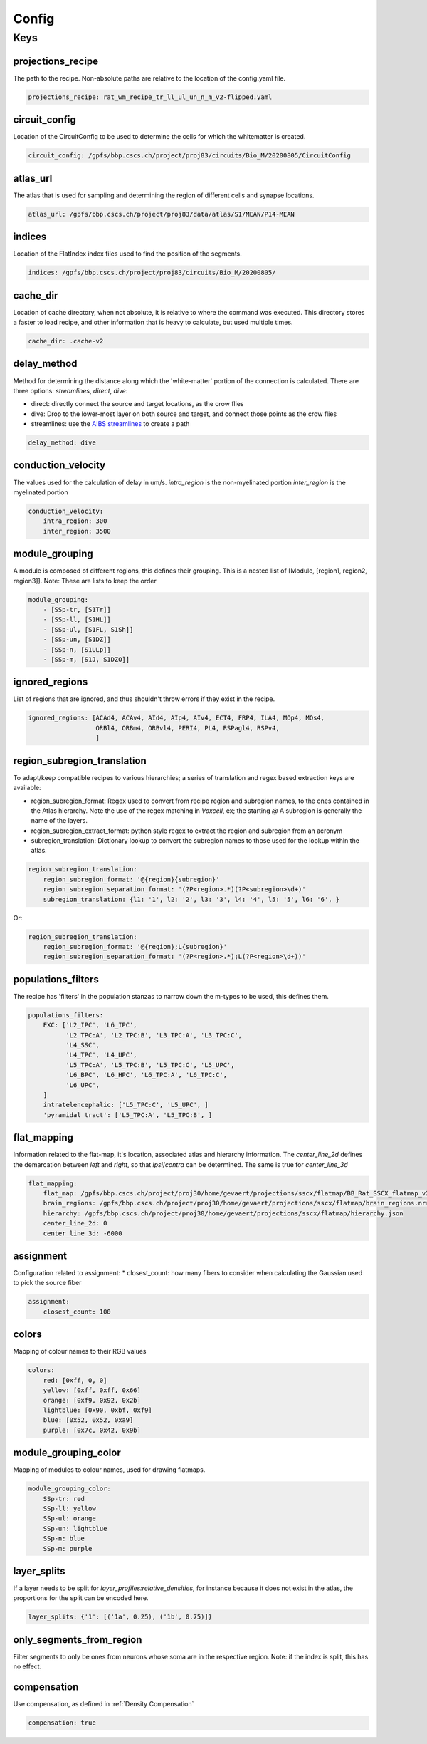 Config
======

Keys
----

projections_recipe
~~~~~~~~~~~~~~~~~~

The path to the recipe.
Non-absolute paths are relative to the location of the config.yaml file.

.. code-block:: yaml

    projections_recipe: rat_wm_recipe_tr_ll_ul_un_n_m_v2-flipped.yaml

circuit_config
~~~~~~~~~~~~~~

Location of the CircuitConfig to be used to determine the cells for which the whitematter is created.

.. code-block:: yaml

    circuit_config: /gpfs/bbp.cscs.ch/project/proj83/circuits/Bio_M/20200805/CircuitConfig

atlas_url
~~~~~~~~~

The atlas that is used for sampling and determining the region of different cells and synapse locations.

.. code-block:: yaml

    atlas_url: /gpfs/bbp.cscs.ch/project/proj83/data/atlas/S1/MEAN/P14-MEAN

indices
~~~~~~~

Location of the FlatIndex index files used to find the position of the segments.

.. code-block:: yaml

    indices: /gpfs/bbp.cscs.ch/project/proj83/circuits/Bio_M/20200805/


cache_dir
~~~~~~~~~

Location of cache directory, when not absolute, it is relative to where the command was executed.
This directory stores a faster to load recipe, and other information that is heavy to calculate, but used multiple times.

.. code-block:: yaml

    cache_dir: .cache-v2

delay_method
~~~~~~~~~~~~

Method for determining the distance along which the 'white-matter' portion of the connection is calculated.
There are three options: `streamlines`, `direct`, `dive`:

* direct: directly connect the source and target locations, as the crow flies
* dive: Drop to the lower-most layer on both source and target, and connect those points as the crow flies
* streamlines: use the `AIBS streamlines`_ to create a path

.. code-block:: yaml

    delay_method: dive

conduction_velocity
~~~~~~~~~~~~~~~~~~~

The values used for the calculation of delay in um/s.
`intra_region` is the non-myelinated portion
`inter_region` is the myelinated portion

.. code-block:: yaml

    conduction_velocity:
        intra_region: 300
        inter_region: 3500

module_grouping
~~~~~~~~~~~~~~~

A module is composed of different regions, this defines their grouping.
This is a nested list of [Module, [region1, region2, region3]].
Note: These are lists to keep the order

.. code-block:: yaml

    module_grouping:
        - [SSp-tr, [S1Tr]]
        - [SSp-ll, [S1HL]]
        - [SSp-ul, [S1FL, S1Sh]]
        - [SSp-un, [S1DZ]]
        - [SSp-n, [S1ULp]]
        - [SSp-m, [S1J, S1DZO]]

ignored_regions
~~~~~~~~~~~~~~~

List of regions that are ignored, and thus shouldn't throw errors if they exist in the recipe.

.. code-block:: yaml

    ignored_regions: [ACAd4, ACAv4, AId4, AIp4, AIv4, ECT4, FRP4, ILA4, MOp4, MOs4,
                      ORBl4, ORBm4, ORBvl4, PERI4, PL4, RSPagl4, RSPv4,
                      ]

region_subregion_translation
~~~~~~~~~~~~~~~~~~~~~~~~~~~~

To adapt/keep compatible recipes to various hierarchies; a series of translation and regex based extraction keys are available:

* region_subregion_format: Regex used to convert from recipe region and subregion names, to the ones contained in the Atlas hierarchy.
  Note the use of the regex matching in `Voxcell`, ex; the starting `@`
  A subregion is generally the name of the layers.
* region_subregion_extract_format: python style regex to extract the region and subregion from an acronym
* subregion_translation: Dictionary lookup to convert the subregion names to those used for the lookup within the atlas.

.. code-block:: yaml

    region_subregion_translation:
        region_subregion_format: '@{region}{subregion}'
        region_subregion_separation_format: '(?P<region>.*)(?P<subregion>\d+)'
        subregion_translation: {l1: '1', l2: '2', l3: '3', l4: '4', l5: '5', l6: '6', }

Or:

.. code-block:: yaml

    region_subregion_translation:
        region_subregion_format: '@{region};L{subregion}'
        region_subregion_separation_format: '(?P<region>.*);L(?P<region>\d+))'



populations_filters
~~~~~~~~~~~~~~~~~~~

The recipe has 'filters' in the population stanzas to narrow down the m-types to be used, this defines them.

.. code-block:: yaml

    populations_filters:
        EXC: ['L2_IPC', 'L6_IPC',
              'L2_TPC:A', 'L2_TPC:B', 'L3_TPC:A', 'L3_TPC:C',
              'L4_SSC',
              'L4_TPC', 'L4_UPC',
              'L5_TPC:A', 'L5_TPC:B', 'L5_TPC:C', 'L5_UPC',
              'L6_BPC', 'L6_HPC', 'L6_TPC:A', 'L6_TPC:C',
              'L6_UPC',
        ]
        intratelencephalic: ['L5_TPC:C', 'L5_UPC', ]
        'pyramidal tract': ['L5_TPC:A', 'L5_TPC:B', ]

flat_mapping
~~~~~~~~~~~~

Information related to the flat-map, it's location, associated atlas and hierarchy information.
The `center_line_2d` defines the demarcation between `left` and `right`, so that `ipsi`/`contra` can be determined.
The same is true for `center_line_3d`

.. code-block:: yaml

    flat_mapping:
        flat_map: /gpfs/bbp.cscs.ch/project/proj30/home/gevaert/projections/sscx/flatmap/BB_Rat_SSCX_flatmap_v2.nrrd
        brain_regions: /gpfs/bbp.cscs.ch/project/proj30/home/gevaert/projections/sscx/flatmap/brain_regions.nrrd
        hierarchy: /gpfs/bbp.cscs.ch/project/proj30/home/gevaert/projections/sscx/flatmap/hierarchy.json
        center_line_2d: 0
        center_line_3d: -6000

assignment
~~~~~~~~~~

Configuration related to assignment:
* closest_count: how many fibers to consider when calculating the Gaussian used to pick the source fiber

.. code-block:: yaml

    assignment:
        closest_count: 100

colors
~~~~~~

Mapping of colour names to their RGB values

.. code-block:: yaml

    colors:
        red: [0xff, 0, 0]
        yellow: [0xff, 0xff, 0x66]
        orange: [0xf9, 0x92, 0x2b]
        lightblue: [0x90, 0xbf, 0xf9]
        blue: [0x52, 0x52, 0xa9]
        purple: [0x7c, 0x42, 0x9b]

module_grouping_color
~~~~~~~~~~~~~~~~~~~~~

Mapping of modules to colour names, used for drawing flatmaps.

.. code-block:: yaml

    module_grouping_color:
        SSp-tr: red
        SSp-ll: yellow
        SSp-ul: orange
        SSp-un: lightblue
        SSp-n: blue
        SSp-m: purple

layer_splits
~~~~~~~~~~~~
If a layer needs to be split for `layer_profiles:relative_densities`, for instance because it does not exist in the atlas, the proportions for the split can be encoded here.

.. code-block:: yaml

    layer_splits: {'1': [('1a', 0.25), ('1b', 0.75)]}

only_segments_from_region
~~~~~~~~~~~~~~~~~~~~~~~~~

Filter segments to only be ones from neurons whose soma are in the respective region.
Note: if the index is split, this has no effect.


compensation
~~~~~~~~~~~~

Use compensation, as defined in :ref:`Density Compensation`

.. code-block:: yaml

        compensation: true


.. _`AIBS streamlines`: http://api.brain-map.org/examples/lines/index.html
